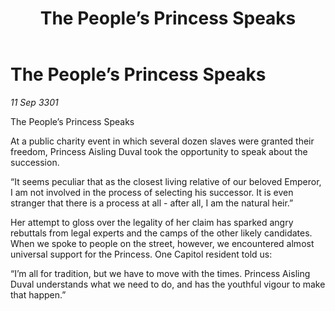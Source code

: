 :PROPERTIES:
:ID:       178bec35-43da-477d-ac6f-7e3dcfa765dd
:END:
#+title: The People’s Princess Speaks
#+filetags: :galnet:

* The People’s Princess Speaks

/11 Sep 3301/

The People’s Princess Speaks 
 
At a public charity event in which several dozen slaves were granted their freedom, Princess Aisling Duval took the opportunity to speak about the succession. 

“It seems peculiar that as the closest living relative of our beloved Emperor, I am not involved in the process of selecting his successor. It is even stranger that there is a process at all - after all, I am the natural heir.” 

Her attempt to gloss over the legality of her claim has sparked angry rebuttals from legal experts and the camps of the other likely candidates. When we spoke to people on the street, however, we encountered almost universal support for the Princess. One Capitol resident told us: 

“I’m all for tradition, but we have to move with the times. Princess Aisling Duval understands what we need to do, and has the youthful vigour to make that happen.”

